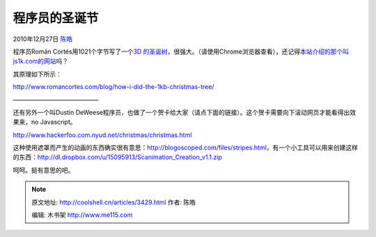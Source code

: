 .. _articles3429:

程序员的圣诞节
==============

2010年12月27日 `陈皓 <http://coolshell.cn/articles/author/haoel>`__

程序员Román Cortés用1021个字节写了一个\ `3D
的圣诞树 <http://js1k.com/2010-xmas/demo/856>`__\ ，很强大。（请使用Chrome浏览器查看），还记得\ `本站介绍的那个叫js1k.com的网站 <http://coolshell.cn/articles/2785.html>`__\ 吗？

|Christmas Tree|

其原理如下所示：

`http://www.romancortes.com/blog/how-i-did-the-1kb-christmas-tree/ <http://www.romancortes.com/blog/how-i-did-the-1kb-christmas-tree/>`__

|-|

|-|

|-|

|-|

|-|

|-|

——————————————

还有另外一个叫Dustin
DeWeese程序员，也做了一个贺卡给大家（请点下面的链接）。这个贺卡需要向下滚动网页才能看得出效果来，no
Javascript。

`http://www.hackerfoo.com.nyud.net/christmas/christmas.html <http://www.hackerfoo.com.nyud.net/christmas/christmas.html>`__

这种使用遮罩而产生的动画的东西确实很有意思：\ `http://blogoscoped.com/files/stripes.html <http://blogoscoped.com/files/stripes.html>`__\ ，有一个小工具可以用来创建这样的东西：\ `http://dl.dropbox.com/u/15095913/Scanimation\_Creation\_v1.1.zip <http://dl.dropbox.com/u/15095913/Scanimation_Creation_v1.1.zip>`__

呵呵。挺有意思的吧。

.. |Christmas Tree| image:: /coolshell/static/20140922093436069000.jpg
   :target: http://js1k.com/2010-xmas/demo/856
.. |-| image:: http://www.romancortes.com/ficheros/arbol_1.gif
.. |-| image:: http://www.romancortes.com/ficheros/arbol_2.gif
.. |-| image:: http://www.romancortes.com/ficheros/arbol_3.gif
.. |-| image:: http://www.romancortes.com/ficheros/arbol_4.gif
.. |-| image:: http://www.romancortes.com/ficheros/arbol_5.gif
.. |-| image:: http://www.romancortes.com/ficheros/arbol_6.gif
.. |image13| image:: /coolshell/static/20140922093439040000.jpg

.. note::
    原文地址: http://coolshell.cn/articles/3429.html 
    作者: 陈皓 

    编辑: 木书架 http://www.me115.com
